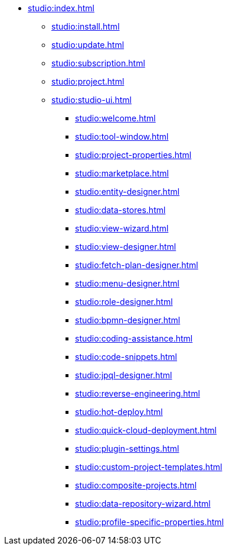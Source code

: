 * xref:studio:index.adoc[]
** xref:studio:install.adoc[]
** xref:studio:update.adoc[]
** xref:studio:subscription.adoc[]
** xref:studio:project.adoc[]
** xref:studio:studio-ui.adoc[]
*** xref:studio:welcome.adoc[]
*** xref:studio:tool-window.adoc[]
*** xref:studio:project-properties.adoc[]
*** xref:studio:marketplace.adoc[]
*** xref:studio:entity-designer.adoc[]
*** xref:studio:data-stores.adoc[]
*** xref:studio:view-wizard.adoc[]
*** xref:studio:view-designer.adoc[]
*** xref:studio:fetch-plan-designer.adoc[]
*** xref:studio:menu-designer.adoc[]
*** xref:studio:role-designer.adoc[]
*** xref:studio:bpmn-designer.adoc[]
*** xref:studio:coding-assistance.adoc[]
*** xref:studio:code-snippets.adoc[]
*** xref:studio:jpql-designer.adoc[]
*** xref:studio:reverse-engineering.adoc[]
*** xref:studio:hot-deploy.adoc[]
*** xref:studio:quick-cloud-deployment.adoc[]
*** xref:studio:plugin-settings.adoc[]
*** xref:studio:custom-project-templates.adoc[]
*** xref:studio:composite-projects.adoc[]
*** xref:studio:data-repository-wizard.adoc[]
*** xref:studio:profile-specific-properties.adoc[]
